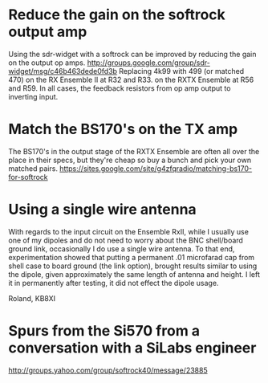 * Reduce the gain on the softrock output amp
  Using the sdr-widget with a softrock can be improved by reducing the
  gain on the output op amps.
  http://groups.google.com/group/sdr-widget/msg/c46b463dede0fd3b
  Replacing 4k99 with 499 (or matched 470)
  on the RX Ensemble II at R32 and R33.
  on the RXTX Ensemble at R56 and R59.
  In all cases, the feedback resistors from op amp output to inverting
  input.
* Match the BS170's on the TX amp
  The BS170's in the output stage of the RXTX Ensemble are often all
  over the place in their specs, but they're cheap so buy a bunch and
  pick your own matched pairs.
  https://sites.google.com/site/g4zfqradio/matching-bs170-for-softrock
* Using a single wire antenna
With regards to the input circuit on the Ensemble RxII, while I
usually use one of my dipoles and do not need to worry about the BNC
shell/board ground link, occasionally I do use a single wire
antenna. To that end, experimentation showed that putting a permanent
.01 microfarad cap from shell case to board ground (the link option),
brought results similar to using the dipole, given approximately the
same length of antenna and height. I left it in permanently after
testing, it did not effect the dipole usage.

Roland, KB8XI 
* Spurs from the Si570 from a conversation with a SiLabs engineer
  http://groups.yahoo.com/group/softrock40/message/23885
